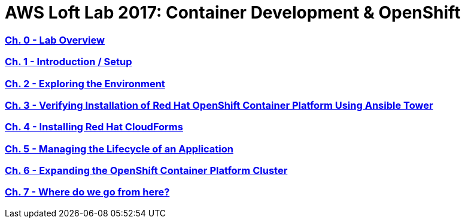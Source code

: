 # AWS Loft Lab 2017: Container Development & OpenShift

:numbered!:

=== <<labs/lab1/chapter1.adoc#chapter1,Ch. 0 - Lab Overview>>
=== <<labs/lab0/chapter0.adoc#chapter0,Ch. 1 - Introduction / Setup>>
=== <<labs/lab2/chapter2.adoc#chapter2,Ch. 2 - Exploring the Environment>>
=== <<labs/lab3/chapter3.adoc#chapter3,Ch. 3 - Verifying Installation of Red Hat OpenShift Container Platform Using Ansible Tower>>
=== <<labs/lab4/chapter4.adoc#chapter4,Ch. 4 - Installing Red Hat CloudForms>>
=== <<labs/lab5/chapter5.adoc#chapter5,Ch. 5 - Managing the Lifecycle of an Application>>
=== <<labs/lab6/chapter6.adoc#chapter6,Ch. 6 - Expanding the OpenShift Container Platform Cluster>>
=== <<labs/lab7/chapter7.adoc#chapter7,Ch. 7 - Where do we go from here?>>
